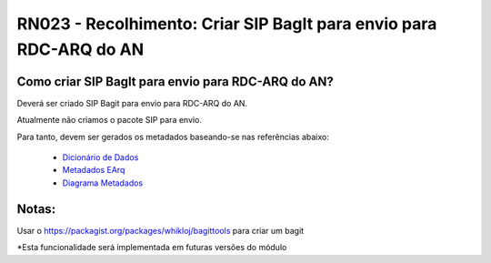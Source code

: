 **RN023 - Recolhimento: Criar SIP BagIt para envio para RDC-ARQ do AN**
=======================================================================

Como criar SIP BagIt para envio para RDC-ARQ do AN?
---------------------------------------------------
Deverá ser criado SIP Bagit para envio para RDC-ARQ do AN.

Atualmente não criamos o pacote SIP para envio. 

Para tanto, devem ser gerados os metadados baseando-se nas referências abaixo:

 - `Dicionário de Dados <https://mtegovbr-my.sharepoint.com/personal/ivina_melo_gestao_gov_br/_layouts/15/AccessDenied.aspx?Source=https%3A%2F%2Fmtegovbr%2Dmy%2Esharepoint%2Ecom%2Fpersonal%2Fivina%5Fmelo%5Fgestao%5Fgov%5Fbr%2FDocuments%2FArquivos%20de%20Chat%20do%20Microsoft%20Teams%2FMetadados%20SEI%20TJRO%201%2Exlsx%3Fga%3D1&correlation=1ca5aba1%2Df094%2D9000%2D6235%2D4d786836acae&Type=item&name=35b3289e%2D96f4%2D4e1e%2Dbbba%2D53bc630db99f&listItemId=326&listItemUniqueId=0a01cad3%2D50ea%2D448d%2Db1ae%2Dc89745f5e81d>`_
 - `Metadados EArq <https://mtegovbr-my.sharepoint.com/personal/ivina_melo_gestao_gov_br/_layouts/15/AccessDenied.aspx?Source=https%3A%2F%2Fmtegovbr%2Dmy%2Esharepoint%2Ecom%2Fpersonal%2Fivina%5Fmelo%5Fgestao%5Fgov%5Fbr%2FDocuments%2FArquivos%20de%20Chat%20do%20Microsoft%20Teams%2FTCU%20%2D%20Modelo%20para%20Dicion%C3%A1rio%20de%20Dados%20%2D%20eTCU%2Exlsx%3Fga%3D1&correlation=22a5aba1%2D1000%2D9000%2D6235%2D43a6179e8aef&Type=item&name=35b3289e%2D96f4%2D4e1e%2Dbbba%2D53bc630db99f&listItemId=325&listItemUniqueId=0e7145d2%2D4168%2D42ab%2D8731%2Dda8be4203d41>`_
 - `Diagrama Metadados <https://mtegovbr-my.sharepoint.com/:b:/r/personal/duane_silva_gestao_gov_br/Documents/Arquivos%20de%20Chat%20do%20Microsoft%20Teams/EARQV203MAI2022.pdf?csf=1&web=1&e=vpcegB>`_
 

Notas:
------
Usar o https://packagist.org/packages/whikloj/bagittools para criar um bagit

*Esta funcionalidade será implementada em futuras versões do módulo
